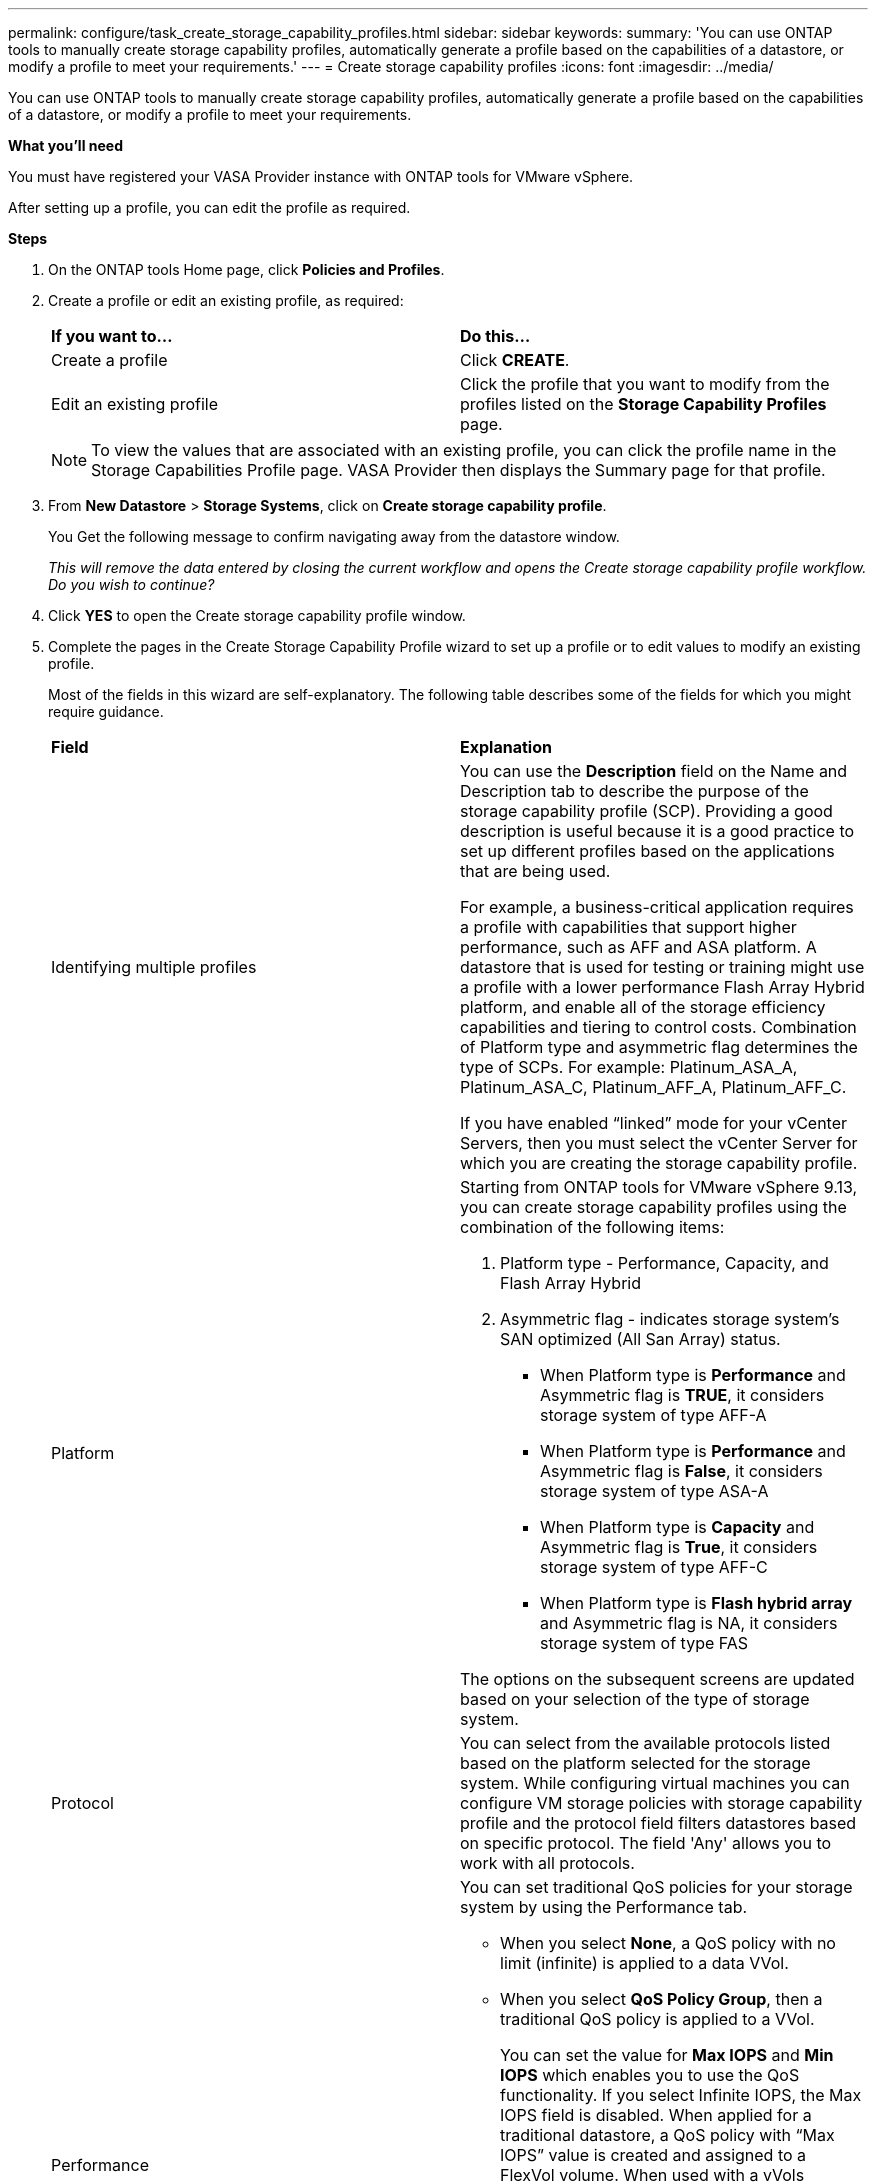 ---
permalink: configure/task_create_storage_capability_profiles.html
sidebar: sidebar
keywords:
summary: 'You can use ONTAP tools to manually create storage capability profiles, automatically generate a profile based on the capabilities of a datastore, or modify a profile to meet your requirements.'
---
= Create storage capability profiles
:icons: font
:imagesdir: ../media/

[.lead]
You can use ONTAP tools to manually create storage capability profiles, automatically generate a profile based on the capabilities of a datastore, or modify a profile to meet your requirements.

*What you'll need*

You must have registered your VASA Provider instance with ONTAP tools for VMware vSphere.

After setting up a profile, you can edit the profile as required.

*Steps*

. On the ONTAP tools Home page, click *Policies and Profiles*.
. Create a profile or edit an existing profile, as required:
+
|===
| *If you want to...*| *Do this...*
a|
Create a profile
a|
Click *CREATE*.
a|
Edit an existing profile
a|
Click the profile that you want to modify from the profiles listed on the *Storage Capability Profiles* page.
|===
+
NOTE: To view the values that are associated with an existing profile, you can click the profile name in the Storage Capabilities Profile page. VASA Provider then displays the Summary page for that profile.

. From *New Datastore* > *Storage Systems*, click on *Create storage capability profile*.
+
You Get the following message to confirm navigating away from the datastore window.
+
_This will remove the data entered by closing the current workflow and opens the Create storage capability profile workflow. Do you wish to continue?_

. Click *YES* to open the Create storage capability profile window.

. Complete the pages in the Create Storage Capability Profile wizard to set up a profile or to edit values to modify an existing profile.
+
Most of the fields in this wizard are self-explanatory. The following table describes some of the fields for which you might require guidance.
+
|===
| *Field*| *Explanation*
a|
Identifying multiple profiles
a|
You can use the *Description* field on the Name and Description tab to describe the purpose of the storage capability profile (SCP). Providing a good description is useful because it is a good practice to set up different profiles based on the applications that are being used.

For example, a business-critical application requires a profile with capabilities that support higher performance, such as AFF and ASA platform. A datastore that is used for testing or training might use a profile with a lower performance Flash Array Hybrid platform, and enable all of the storage efficiency capabilities and tiering to control costs.
Combination of Platform type and asymmetric flag determines the type of SCPs. For example: Platinum_ASA_A, Platinum_ASA_C, Platinum_AFF_A, Platinum_AFF_C.

If you have enabled "`linked`" mode for your vCenter Servers, then you must select the vCenter Server for which you are creating the storage capability profile.
a|
Platform
a|
Starting from ONTAP tools for VMware vSphere 9.13, you can create storage capability profiles using the combination of the following items:

1. Platform type - Performance, Capacity, and Flash Array Hybrid
2. Asymmetric flag -  indicates storage system's SAN optimized (All San Array) status. 
* When Platform type is *Performance* and Asymmetric flag is *TRUE*, it considers storage system of type AFF-A  
* When Platform type is *Performance* and Asymmetric flag is *False*, it considers storage system of type ASA-A
* When Platform type is *Capacity* and Asymmetric flag is *True*, it considers storage system of type AFF-C
* When Platform type is *Flash hybrid array* and Asymmetric flag is NA, it considers storage system of type FAS

The options on the subsequent screens are updated based on your selection of the type of storage system.
a|
Protocol
a|
You can select from the available protocols listed based on the platform selected for the storage system. While configuring virtual machines you can configure VM storage policies with storage capability profile and the protocol field filters datastores based on specific protocol. The field 'Any' allows you to work with all protocols.
a|
Performance
a|
You can set traditional QoS policies for your storage system by using the Performance tab.

 ** When you select *None*, a QoS policy with no limit (infinite) is applied to a data VVol.
 ** When you select *QoS Policy Group*, then a traditional QoS policy is applied to a VVol.
+
You can set the value for *Max IOPS* and *Min IOPS* which enables you to use the QoS functionality. If you select Infinite IOPS, the Max IOPS field is disabled. When applied for a traditional datastore, a QoS policy with "`Max IOPS`" value is created and assigned to a FlexVol volume. When used with a vVols datastore, a QoS policy with Max IOPS and Min IOPS values is created for each data vVols datastore.
+
*NOTE*:

  *** Max IOPS and Min IOPS can also be applied to the FlexVol volume for a traditional datastore.
  *** You must ensure that the performance metrics are not also set separately at an storage virtual machine (SVM) level, an aggregate level, or a FlexVol volume level.

a|
Storage Attributes
a|
The storage attributes that you can enable in this tab depend on the storage type that you select in the Personality tab.

 ** If you select Flash Array Hybrid storage, you can configure space reserve (thick or thin), enable deduplication, compression, and encryption.
+
The tiering attribute is disabled because this attribute is not applicable to Flash Array Hybrid storage.

 ** If you select AFF storage, you can enable encryption and tiering.
+
Deduplication and compression are enabled by default for AFF storage and cannot be disabled.

 ** If you select ASA storage, you can enable encryption and tiering.
+
Deduplication and compression are enabled by default for ASA storage and cannot be disabled.
 
+
The tiering attribute enables the use of volumes that are part of a FabricPool-enabled aggregate (supported by VASA Provider for AFF systems with ONTAP 9.4 and later). You can configure one of the following policies for the tiering attribute:

 ** None: Prevents volume data from being moved to the capacity tier
 ** Snapshot: Moves user data blocks of volume Snapshot copies that are not associated with the active file system to the capacity tier

+
|===

. Review your selections on the Summary page, and then click *OK*.
+
After you create a profile, you can return to the Storage Mapping page to view which profiles match which datastores.
